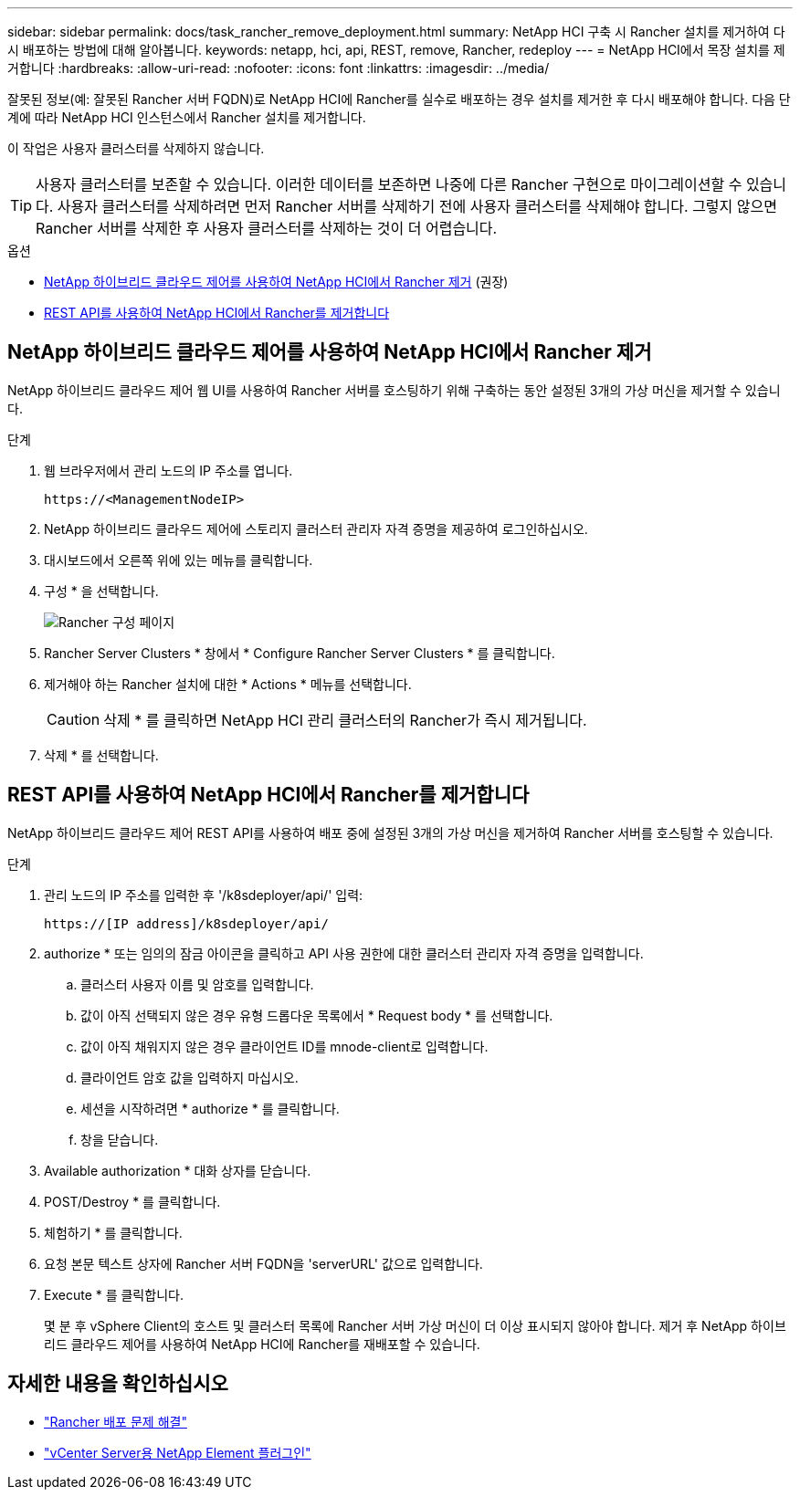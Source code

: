 ---
sidebar: sidebar 
permalink: docs/task_rancher_remove_deployment.html 
summary: NetApp HCI 구축 시 Rancher 설치를 제거하여 다시 배포하는 방법에 대해 알아봅니다. 
keywords: netapp, hci, api, REST, remove, Rancher, redeploy 
---
= NetApp HCI에서 목장 설치를 제거합니다
:hardbreaks:
:allow-uri-read: 
:nofooter: 
:icons: font
:linkattrs: 
:imagesdir: ../media/


[role="lead"]
잘못된 정보(예: 잘못된 Rancher 서버 FQDN)로 NetApp HCI에 Rancher를 실수로 배포하는 경우 설치를 제거한 후 다시 배포해야 합니다. 다음 단계에 따라 NetApp HCI 인스턴스에서 Rancher 설치를 제거합니다.

이 작업은 사용자 클러스터를 삭제하지 않습니다.


TIP: 사용자 클러스터를 보존할 수 있습니다. 이러한 데이터를 보존하면 나중에 다른 Rancher 구현으로 마이그레이션할 수 있습니다. 사용자 클러스터를 삭제하려면 먼저 Rancher 서버를 삭제하기 전에 사용자 클러스터를 삭제해야 합니다. 그렇지 않으면 Rancher 서버를 삭제한 후 사용자 클러스터를 삭제하는 것이 더 어렵습니다.

.옵션
* <<NetApp 하이브리드 클라우드 제어를 사용하여 NetApp HCI에서 Rancher 제거>> (권장)
* <<REST API를 사용하여 NetApp HCI에서 Rancher를 제거합니다>>




== NetApp 하이브리드 클라우드 제어를 사용하여 NetApp HCI에서 Rancher 제거

NetApp 하이브리드 클라우드 제어 웹 UI를 사용하여 Rancher 서버를 호스팅하기 위해 구축하는 동안 설정된 3개의 가상 머신을 제거할 수 있습니다.

.단계
. 웹 브라우저에서 관리 노드의 IP 주소를 엽니다.
+
[listing]
----
https://<ManagementNodeIP>
----
. NetApp 하이브리드 클라우드 제어에 스토리지 클러스터 관리자 자격 증명을 제공하여 로그인하십시오.
. 대시보드에서 오른쪽 위에 있는 메뉴를 클릭합니다.
. 구성 * 을 선택합니다.
+
image::hcc_configure.png[Rancher 구성 페이지]

. Rancher Server Clusters * 창에서 * Configure Rancher Server Clusters * 를 클릭합니다.
. 제거해야 하는 Rancher 설치에 대한 * Actions * 메뉴를 선택합니다.
+

CAUTION: 삭제 * 를 클릭하면 NetApp HCI 관리 클러스터의 Rancher가 즉시 제거됩니다.

. 삭제 * 를 선택합니다.




== REST API를 사용하여 NetApp HCI에서 Rancher를 제거합니다

NetApp 하이브리드 클라우드 제어 REST API를 사용하여 배포 중에 설정된 3개의 가상 머신을 제거하여 Rancher 서버를 호스팅할 수 있습니다.

.단계
. 관리 노드의 IP 주소를 입력한 후 '/k8sdeployer/api/' 입력:
+
[listing]
----
https://[IP address]/k8sdeployer/api/
----
. authorize * 또는 임의의 잠금 아이콘을 클릭하고 API 사용 권한에 대한 클러스터 관리자 자격 증명을 입력합니다.
+
.. 클러스터 사용자 이름 및 암호를 입력합니다.
.. 값이 아직 선택되지 않은 경우 유형 드롭다운 목록에서 * Request body * 를 선택합니다.
.. 값이 아직 채워지지 않은 경우 클라이언트 ID를 mnode-client로 입력합니다.
.. 클라이언트 암호 값을 입력하지 마십시오.
.. 세션을 시작하려면 * authorize * 를 클릭합니다.
.. 창을 닫습니다.


. Available authorization * 대화 상자를 닫습니다.
. POST/Destroy * 를 클릭합니다.
. 체험하기 * 를 클릭합니다.
. 요청 본문 텍스트 상자에 Rancher 서버 FQDN을 'serverURL' 값으로 입력합니다.
. Execute * 를 클릭합니다.
+
몇 분 후 vSphere Client의 호스트 및 클러스터 목록에 Rancher 서버 가상 머신이 더 이상 표시되지 않아야 합니다. 제거 후 NetApp 하이브리드 클라우드 제어를 사용하여 NetApp HCI에 Rancher를 재배포할 수 있습니다.





== 자세한 내용을 확인하십시오

* https://kb.netapp.com/Advice_and_Troubleshooting/Data_Storage_Software/Management_services_for_Element_Software_and_NetApp_HCI/NetApp_HCI_and_Rancher_troubleshooting["Rancher 배포 문제 해결"^]
* https://docs.netapp.com/us-en/vcp/index.html["vCenter Server용 NetApp Element 플러그인"^]

